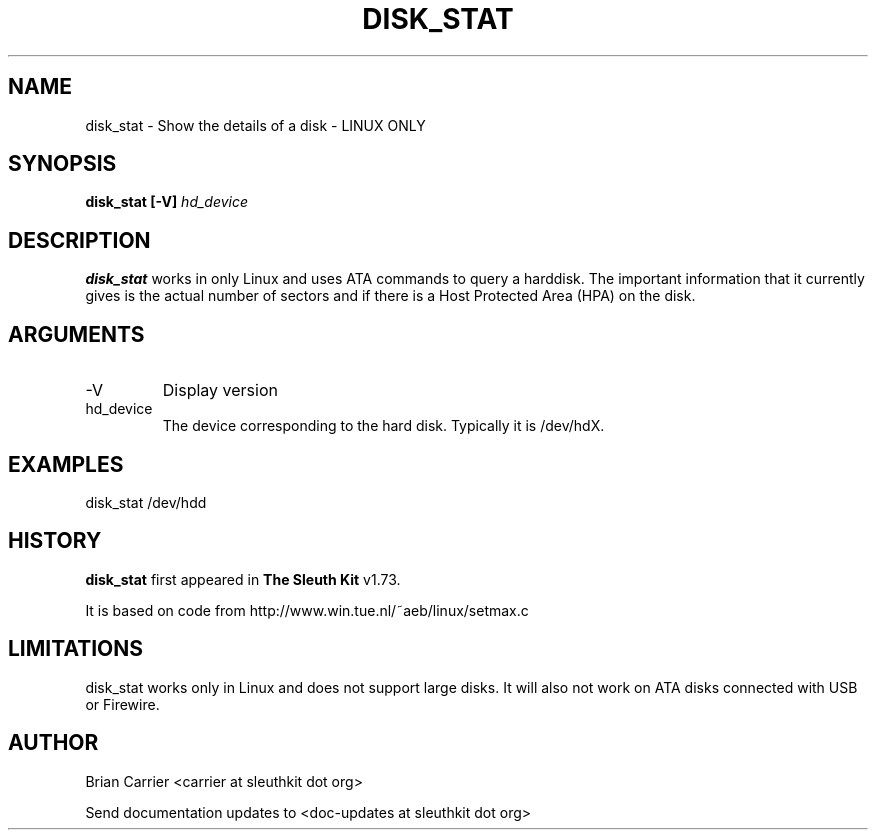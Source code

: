 .TH DISK_STAT 1 
.SH NAME
disk_stat \- Show the details of a disk - LINUX ONLY
.SH SYNOPSIS
.B disk_stat [-V]
.I hd_device

.SH DESCRIPTION
.B disk_stat
works in only Linux and uses ATA commands to query a harddisk.  The
important information that it currently gives is the actual number
of sectors and if there is a Host Protected Area (HPA) on the disk.  

.SH ARGUMENTS
.IP -V
Display version
.IP hd_device
The device corresponding to the hard disk.  Typically it is /dev/hdX.


.SH "EXAMPLES"

disk_stat /dev/hdd

.SH HISTORY
.BR "disk_stat" " first appeared in " "The Sleuth Kit" " v1.73."

It is based on code from http://www.win.tue.nl/~aeb/linux/setmax.c

.SH LIMITATIONS
disk_stat works only in Linux and does not support large disks.  It will
also not work on ATA disks connected with USB or Firewire.

.SH AUTHOR
Brian Carrier <carrier at sleuthkit dot org>

Send documentation updates to <doc-updates at sleuthkit dot org>
